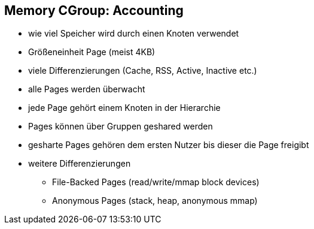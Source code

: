 ifndef::imagesdir[:imagesdir: ../images]

== Memory CGroup: Accounting

* wie viel Speicher wird durch einen Knoten verwendet
* Größeneinheit Page (meist 4KB)
* viele Differenzierungen (Cache, RSS, Active, Inactive etc.)
* alle Pages werden überwacht
* jede Page gehört einem Knoten in der Hierarchie
* Pages können über Gruppen geshared werden

[.notes]
--
* gesharte Pages gehören dem ersten Nutzer bis dieser die Page freigibt
* weitere Differenzierungen
** File-Backed Pages (read/write/mmap block devices)
** Anonymous Pages (stack, heap, anonymous mmap)
--
